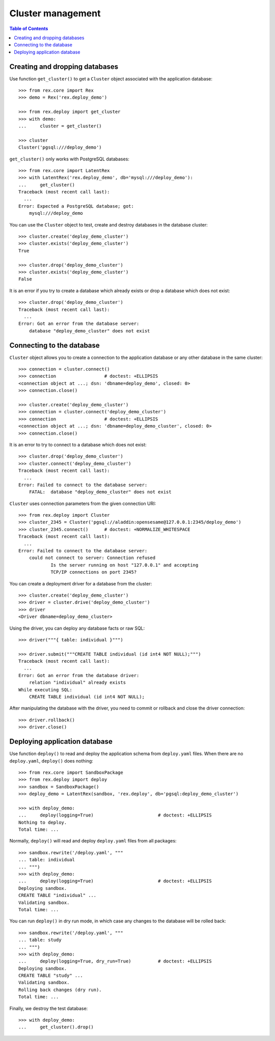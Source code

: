 **********************
  Cluster management
**********************

.. contents:: Table of Contents


Creating and dropping databases
===============================

Use function ``get_cluster()`` to get a ``Cluster`` object associated with the
application database::

    >>> from rex.core import Rex
    >>> demo = Rex('rex.deploy_demo')

    >>> from rex.deploy import get_cluster
    >>> with demo:
    ...     cluster = get_cluster()

    >>> cluster
    Cluster('pgsql:///deploy_demo')

``get_cluster()`` only works with PostgreSQL databases::

    >>> from rex.core import LatentRex
    >>> with LatentRex('rex.deploy_demo', db='mysql:///deploy_demo'):
    ...     get_cluster()
    Traceback (most recent call last):
      ...
    Error: Expected a PostgreSQL database; got:
        mysql:///deploy_demo

You can use the ``Cluster`` object to test, create and destroy databases
in the database cluster::

    >>> cluster.create('deploy_demo_cluster')
    >>> cluster.exists('deploy_demo_cluster')
    True

    >>> cluster.drop('deploy_demo_cluster')
    >>> cluster.exists('deploy_demo_cluster')
    False

It is an error if you try to create a database which already exists or
drop a database which does not exist::

    >>> cluster.drop('deploy_demo_cluster')
    Traceback (most recent call last):
      ...
    Error: Got an error from the database server:
        database "deploy_demo_cluster" does not exist


Connecting to the database
==========================

``Cluster`` object allows you to create a connection to the application
database or any other database in the same cluster::

    >>> connection = cluster.connect()
    >>> connection                  # doctest: +ELLIPSIS
    <connection object at ...; dsn: 'dbname=deploy_demo', closed: 0>
    >>> connection.close()

    >>> cluster.create('deploy_demo_cluster')
    >>> connection = cluster.connect('deploy_demo_cluster')
    >>> connection                  # doctest: +ELLIPSIS
    <connection object at ...; dsn: 'dbname=deploy_demo_cluster', closed: 0>
    >>> connection.close()

It is an error to try to connect to a database which does not exist::

    >>> cluster.drop('deploy_demo_cluster')
    >>> cluster.connect('deploy_demo_cluster')
    Traceback (most recent call last):
      ...
    Error: Failed to connect to the database server:
        FATAL:  database "deploy_demo_cluster" does not exist

``Cluster`` uses connection parameters from the given connection URI::

    >>> from rex.deploy import Cluster
    >>> cluster_2345 = Cluster('pgsql://aladdin:opensesame@127.0.0.1:2345/deploy_demo')
    >>> cluster_2345.connect()      # doctest: +NORMALIZE_WHITESPACE
    Traceback (most recent call last):
      ...
    Error: Failed to connect to the database server:
        could not connect to server: Connection refused
        	Is the server running on host "127.0.0.1" and accepting
        	TCP/IP connections on port 2345?

You can create a deployment driver for a database from the cluster::

    >>> cluster.create('deploy_demo_cluster')
    >>> driver = cluster.drive('deploy_demo_cluster')
    >>> driver
    <Driver dbname=deploy_demo_cluster>

Using the driver, you can deploy any database facts or raw SQL::

    >>> driver("""{ table: individual }""")

    >>> driver.submit("""CREATE TABLE individual (id int4 NOT NULL);""")
    Traceback (most recent call last):
      ...
    Error: Got an error from the database driver:
        relation "individual" already exists
    While executing SQL:
        CREATE TABLE individual (id int4 NOT NULL);

After manipulating the database with the driver, you need to commit or rollback
and close the driver connection::

    >>> driver.rollback()
    >>> driver.close()


Deploying application database
==============================

Use function ``deploy()`` to read and deploy the application schema from
``deploy.yaml`` files.  When there are no ``deploy.yaml``, ``deploy()``
does nothing::

    >>> from rex.core import SandboxPackage
    >>> from rex.deploy import deploy
    >>> sandbox = SandboxPackage()
    >>> deploy_demo = LatentRex(sandbox, 'rex.deploy', db='pgsql:deploy_demo_cluster')

    >>> with deploy_demo:
    ...     deploy(logging=True)                        # doctest: +ELLIPSIS
    Nothing to deploy.
    Total time: ...

Normally, ``deploy()`` will read and deploy ``deploy.yaml`` files from
all packages::

    >>> sandbox.rewrite('/deploy.yaml', """
    ... table: individual
    ... """)
    >>> with deploy_demo:
    ...     deploy(logging=True)                        # doctest: +ELLIPSIS
    Deploying sandbox.
    CREATE TABLE "individual" ...
    Validating sandbox.
    Total time: ...

You can run ``deploy()`` in dry run mode, in which case any changes to
the database will be rolled back::

    >>> sandbox.rewrite('/deploy.yaml', """
    ... table: study
    ... """)
    >>> with deploy_demo:
    ...     deploy(logging=True, dry_run=True)          # doctest: +ELLIPSIS
    Deploying sandbox.
    CREATE TABLE "study" ...
    Validating sandbox.
    Rolling back changes (dry run).
    Total time: ...

Finally, we destroy the test database::

    >>> with deploy_demo:
    ...     get_cluster().drop()


